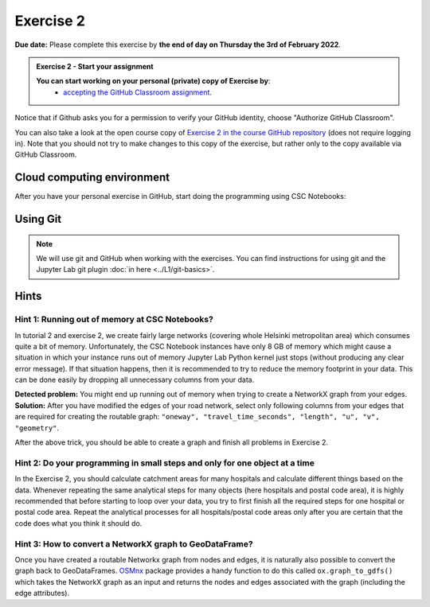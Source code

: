 Exercise 2
==========

**Due date:** Please complete this exercise by **the end of day on Thursday the 3rd of February 2022**.

.. admonition:: Exercise 2 - Start your assignment

    **You can start working on your personal (private) copy of Exercise by**:
      - `accepting the GitHub Classroom assignment <https://classroom.github.com/a/INeEM6jY>`__.

Notice that if Github asks you for a permission to verify your GitHub identity, choose "Authorize GitHub Classroom".

You can also take a look at the open course copy of `Exercise 2 in the course GitHub repository <https://github.com/Sustainability-GIS-2022/Exercise-2>`__ (does not require logging in).
Note that you should not try to make changes to this copy of the exercise, but rather only to the copy available via GitHub Classroom.

Cloud computing environment
---------------------------

After you have your personal exercise in GitHub, start doing the programming using CSC Notebooks:

  .. image:: https://img.shields.io/badge/launch-CSC%20notebook-blue.svg
      :target: https://notebooks.csc.fi/#/blueprint/c54303e865294208ba1ef381332fd69b

Using Git
---------

.. note::

    We will use git and GitHub when working with the exercises.
    You can find instructions for using git and the Jupyter Lab git plugin :doc:`in here <../L1/git-basics>`.

Hints
-----

Hint 1: Running out of memory at CSC Notebooks?
~~~~~~~~~~~~~~~~~~~~~~~~~~~~~~~~~~~~~~~~~~~~~~~

In tutorial 2 and exercise 2, we create fairly large networks (covering whole Helsinki metropolitan area) which consumes
quite a bit of memory. Unfortunately, the CSC Notebook instances have only 8 GB of memory which might cause a situation
in which your instance runs out of memory Jupyter Lab Python kernel just stops (without producing any clear error message).
If that situation happens, then it is recommended to try to reduce the memory footprint in your data. This can be done
easily by dropping all unnecessary columns from your data.

**Detected problem:** You might end up running out of memory when trying to create a NetworkX graph from your edges.
**Solution:** After you have modified the edges of your road network, select only following columns from your edges that
are required for creating the routable graph: ``"oneway", "travel_time_seconds", "length", "u", "v", "geometry"``.

After the above trick, you should be able to create a graph and finish all problems in Exercise 2.

Hint 2: Do your programming in small steps and only for one object at a time
~~~~~~~~~~~~~~~~~~~~~~~~~~~~~~~~~~~~~~~~~~~~~~~~~~~~~~~~~~~~~~~~~~~~~~~~~~~~

In the Exercise 2, you should calculate catchment areas for many hospitals and calculate different things based
on the data. Whenever repeating the same analytical steps for many objects (here hospitals and postal code area),
it is highly recommended that before starting to loop over your data, you try to first finish all the required steps for
one hospital or postal code area. Repeat the analytical processes for all hospitals/postal code areas only after
you are certain that the code does what you think it should do.

Hint 3: How to convert a NetworkX graph to GeoDataFrame?
~~~~~~~~~~~~~~~~~~~~~~~~~~~~~~~~~~~~~~~~~~~~~~~~~~~~~~~~

Once you have created a routable Networkx graph from nodes and edges, it is naturally also possible to convert
the graph back to GeoDataFrames. `OSMnx <https://github.com/gboeing/osmnx>`__ package provides a handy function
to do this called ``ox.graph_to_gdfs()`` which takes the NetworkX graph as an input and returns the nodes and edges
associated with the graph (including the edge attributes).